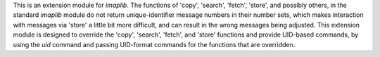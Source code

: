 This is an extension module for `imaplib`. The functions of 'copy', 'search', 'fetch', 'store', and possibly others, in the standard `imaplib` module do not return unique-identifier message numbers in their number sets, which makes interaction with messages via 'store' a little bit more difficult, and can result in the wrong messages being adjusted. This extension module is designed to override the 'copy', 'search', 'fetch', and 'store' functions and provide UID-based commands, by using the `uid` command and passing UID-format commands for the functions that are overridden.


